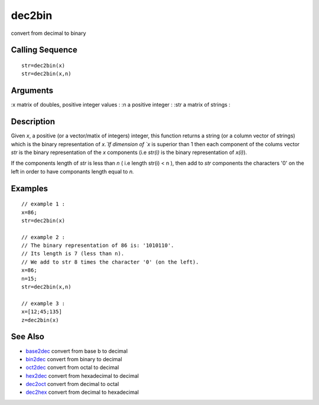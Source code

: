 


dec2bin
=======

convert from decimal to binary



Calling Sequence
~~~~~~~~~~~~~~~~


::

    str=dec2bin(x)
    str=dec2bin(x,n)




Arguments
~~~~~~~~~

:x matrix of doubles, positive integer values
: :n a positive integer
: :str a matrix of strings
:



Description
~~~~~~~~~~~

Given `x`, a positive (or a vector/matix of integers) integer, this
function returns a string (or a column vector of strings) which is the
binary representation of `x.`If dimension of `x` is superior than 1
then each component of the colums vector `str` is the binary
representation of the `x` components (i.e `str(i)` is the binary
representation of `x(i)`).

If the components length of `str` is less than `n` ( i.e length str(i)
< n ), then add to `str` components the characters '0' on the left in
order to have componants length equal to `n.`



Examples
~~~~~~~~


::

    // example 1 :
    x=86;
    str=dec2bin(x)
    
    // example 2 :
    // The binary representation of 86 is: '1010110'.
    // Its length is 7 (less than n).
    // We add to str 8 times the character '0' (on the left).
    x=86;
    n=15;
    str=dec2bin(x,n)
    
    // example 3 :
    x=[12;45;135]
    z=dec2bin(x)




See Also
~~~~~~~~


+ `base2dec`_ convert from base b to decimal
+ `bin2dec`_ convert from binary to decimal
+ `oct2dec`_ convert from octal to decimal
+ `hex2dec`_ convert from hexadecimal to decimal
+ `dec2oct`_ convert from decimal to octal
+ `dec2hex`_ convert from decimal to hexadecimal


.. _oct2dec: oct2dec.html
.. _hex2dec: hex2dec.html
.. _bin2dec: bin2dec.html
.. _dec2hex: dec2hex.html
.. _base2dec: base2dec.html
.. _dec2oct: dec2oct.html


